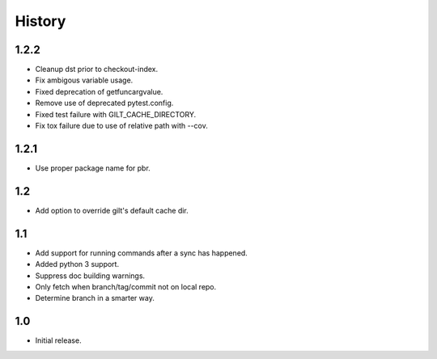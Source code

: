 *******
History
*******

1.2.2
=====

* Cleanup dst prior to checkout-index.
* Fix ambigous variable usage.
* Fixed deprecation of getfuncargvalue.
* Remove use of deprecated pytest.config.
* Fixed test failure with GILT_CACHE_DIRECTORY.
* Fix tox failure due to use of relative path with --cov.

1.2.1
=====

* Use proper package name for pbr.

1.2
===

* Add option to override gilt's default cache dir.

1.1
===

* Add support for running commands after a sync has happened.
* Added python 3 support.
* Suppress doc building warnings.
* Only fetch when branch/tag/commit not on local repo.
* Determine branch in a smarter way.

1.0
===

* Initial release.
